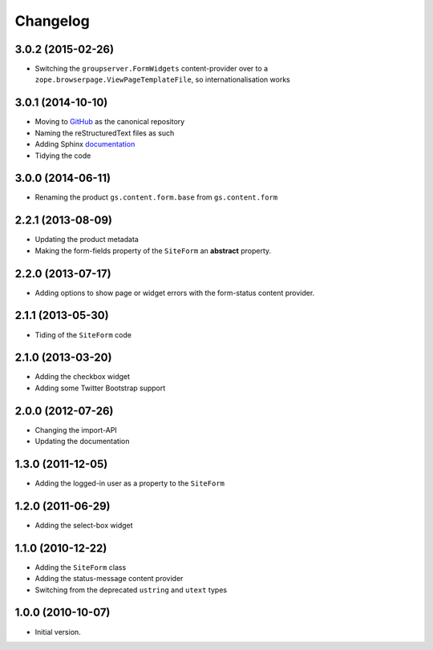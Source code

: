 Changelog
=========

3.0.2 (2015-02-26)
------------------

* Switching the ``groupserver.FormWidgets`` content-provider over
  to a ``zope.browserpage.ViewPageTemplateFile``, so
  internationalisation works

3.0.1 (2014-10-10)
------------------

* Moving to GitHub_ as the canonical repository
* Naming the reStructuredText files as such
* Adding Sphinx documentation_
* Tidying the code

.. _GitHub: https://github.com/groupserver/gs.content.form
.. _documentation: http://groupserver.rtfd.org/projects/gscontentformbase/

3.0.0 (2014-06-11)
------------------

* Renaming the product ``gs.content.form.base`` from
  ``gs.content.form``

2.2.1 (2013-08-09)
------------------

* Updating the product metadata
* Making the form-fields property of the ``SiteForm`` an
  **abstract** property.

2.2.0 (2013-07-17)
------------------

* Adding options to show page or widget errors with the
  form-status content provider.

2.1.1 (2013-05-30)
------------------

* Tiding of the ``SiteForm`` code

2.1.0 (2013-03-20)
------------------

* Adding the checkbox widget
* Adding some Twitter Bootstrap support

2.0.0 (2012-07-26)
------------------

* Changing the import-API
* Updating the documentation

1.3.0 (2011-12-05)
------------------

* Adding the logged-in user as a property to the ``SiteForm``

1.2.0 (2011-06-29)
------------------

* Adding the select-box widget

1.1.0 (2010-12-22)
------------------

* Adding the ``SiteForm`` class
* Adding the status-message content provider
* Switching from the deprecated ``ustring`` and ``utext`` types

1.0.0 (2010-10-07)
------------------

* Initial version.

..  LocalWords:  Changelog GitHub reStructuredText
